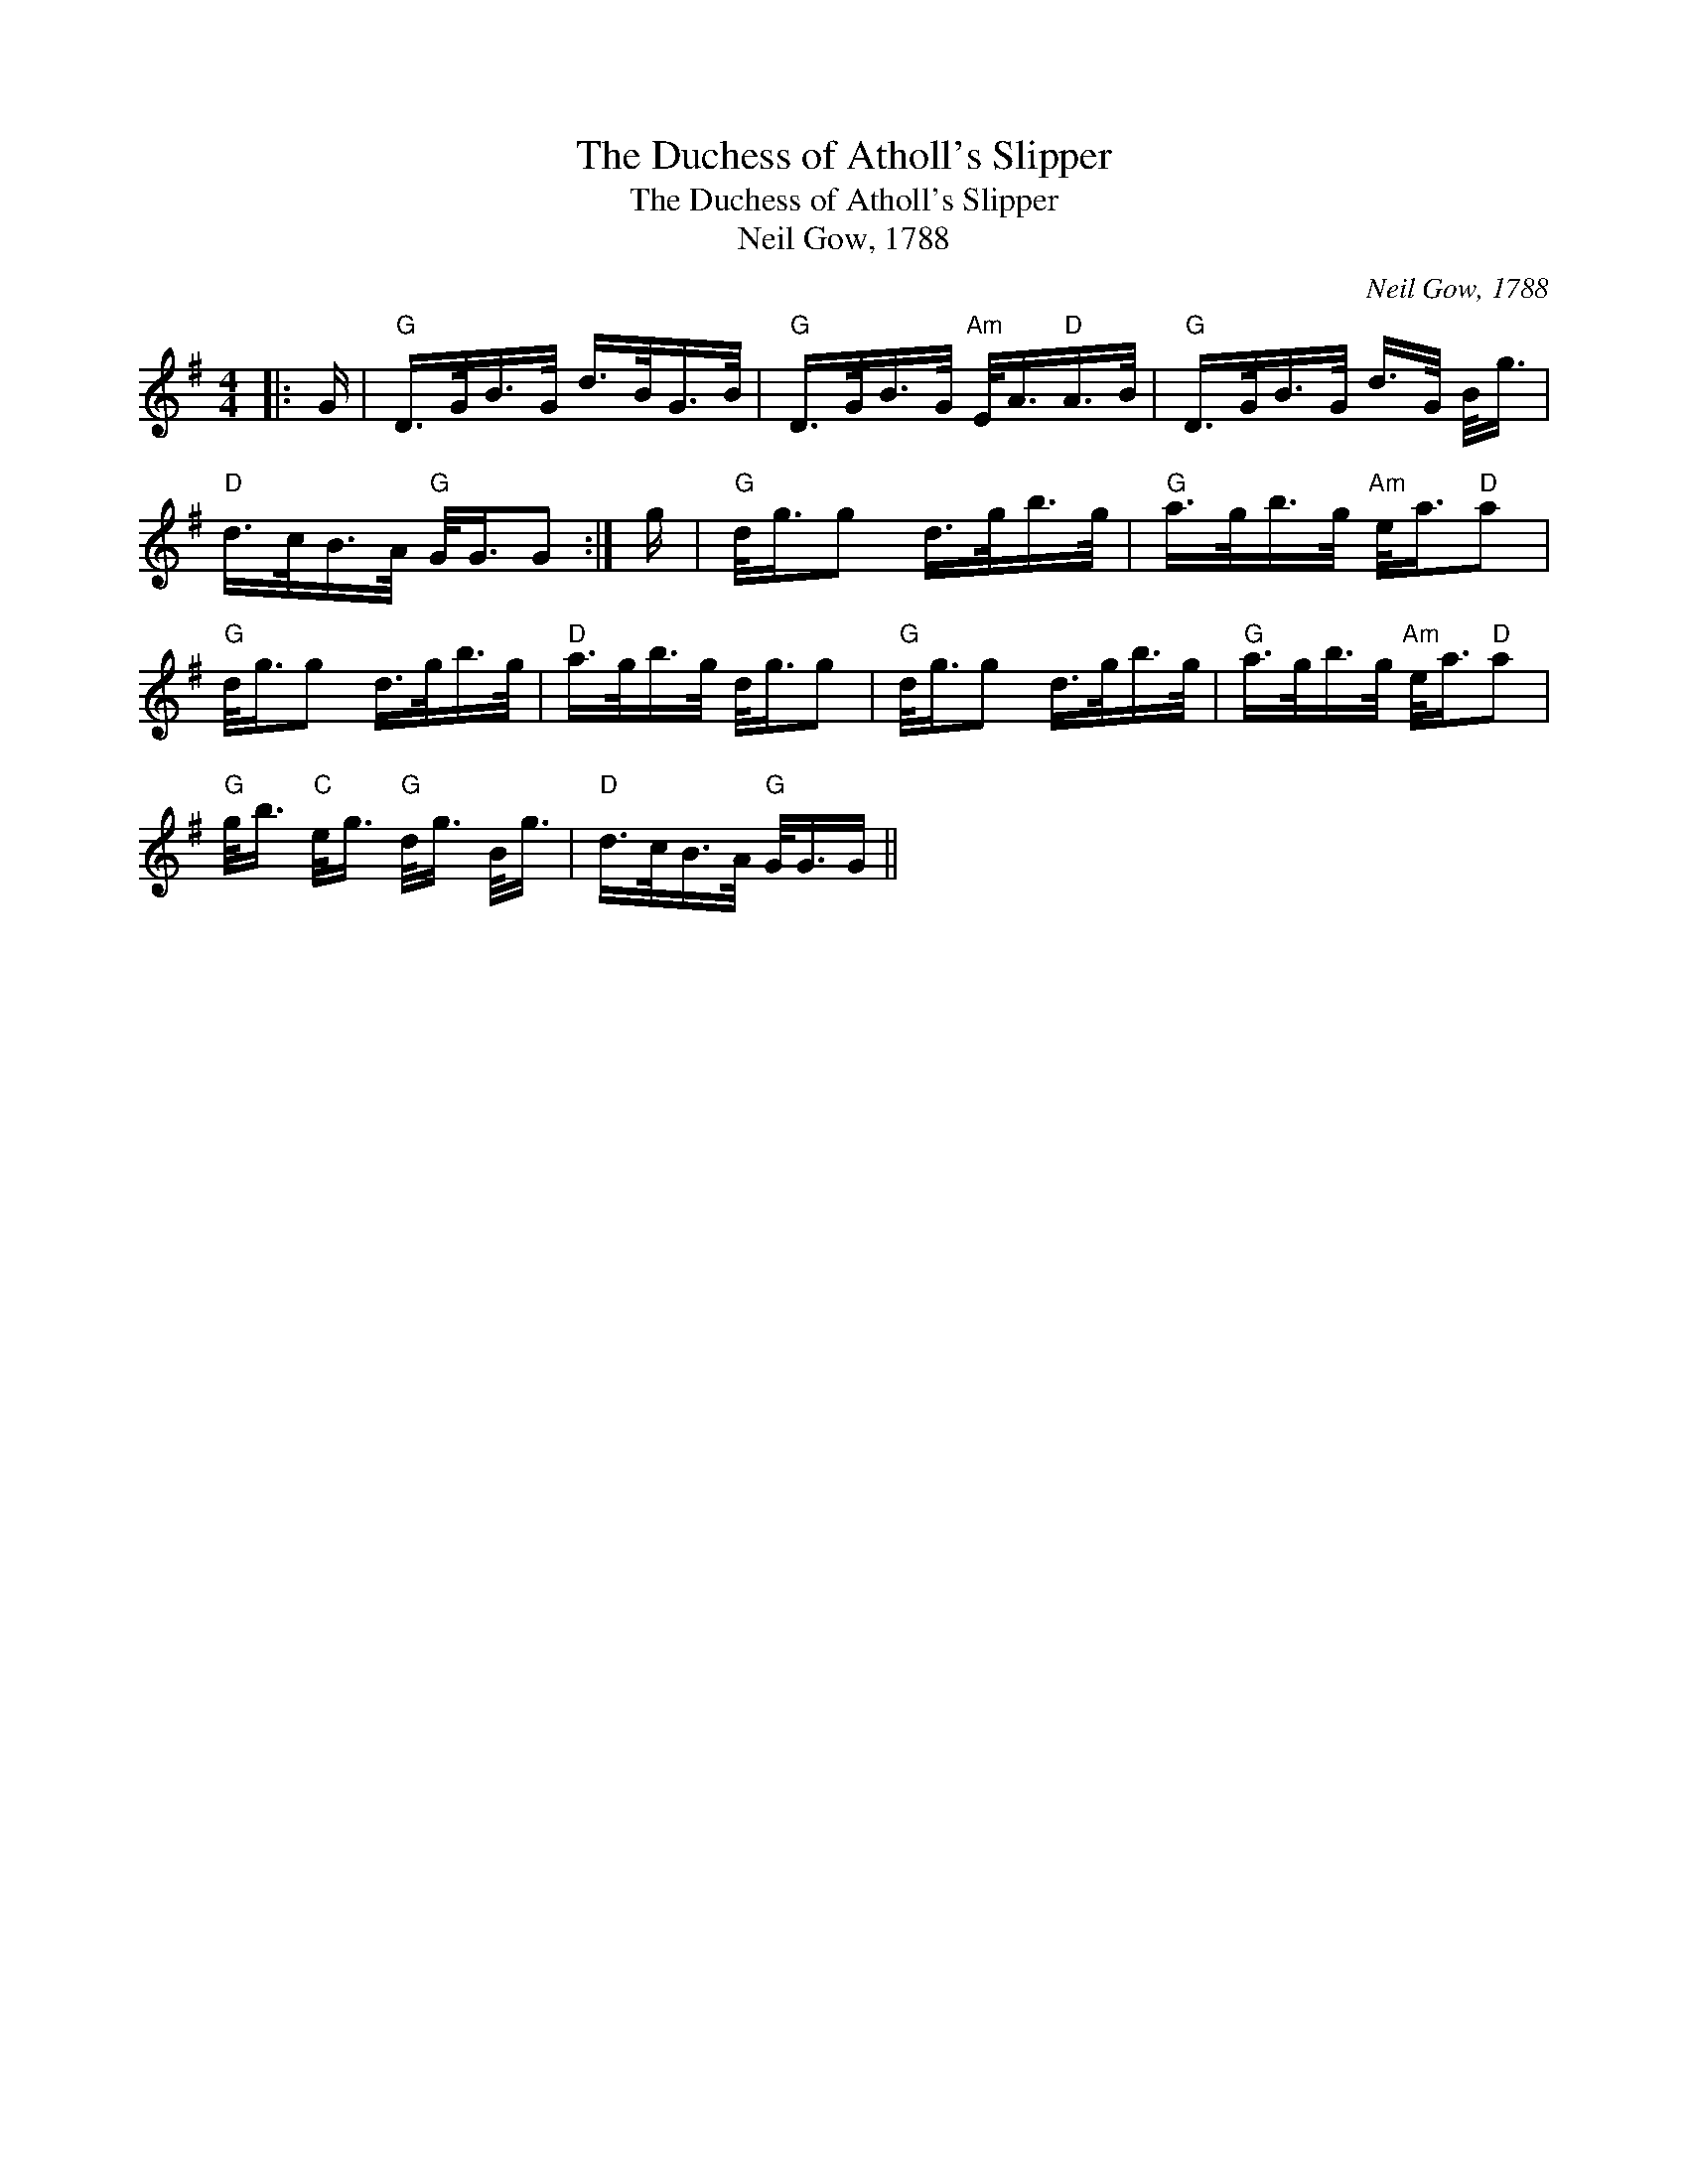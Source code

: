 X:1
T:The Duchess of Atholl's Slipper
T:The Duchess of Atholl's Slipper
T:Neil Gow, 1788
C:Neil Gow, 1788
L:1/8
M:4/4
K:G
V:1 treble 
V:1
|: G/ |"G" D/>G/B/>G/ d/>B/G/>B/ |"G" D/>G/B/>G/"Am" E/<A/"D"A/>B/ |"G" D/>G/B/>G/ d/>G/ B/<g/ | %4
"D" d/>c/B/>A/"G" G/<G/G :| g/ |"G" d/<g/g d/>g/b/>g/ |"G" a/>g/b/>g/"Am" e/<a/"D"a | %8
"G" d/<g/g d/>g/b/>g/ |"D" a/>g/b/>g/ d/<g/g |"G" d/<g/g d/>g/b/>g/ |"G" a/>g/b/>g/"Am" e/<a/"D"a | %12
"G" g/<b/"C" e/<g/"G" d/<g/ B/<g/ |"D" d/>c/B/>A/"G" G/<G/G/ || %14

